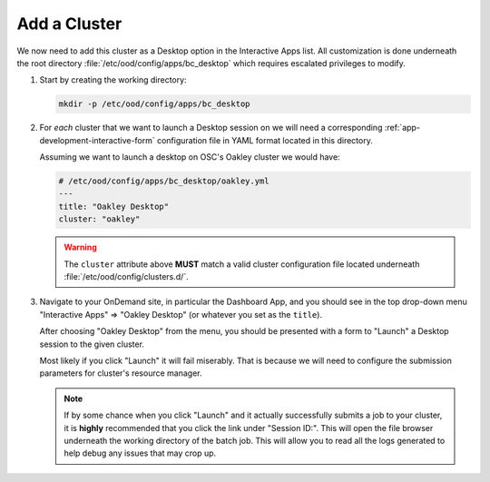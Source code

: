 .. _enable-desktops-add-cluster:

Add a Cluster
=============

We now need to add this cluster as a Desktop option in the Interactive Apps
list. All customization is done underneath the root directory
:file:`/etc/ood/config/apps/bc_desktop` which requires escalated privileges to
modify.

#. Start by creating the working directory:

   .. code-block:: sh

      mkdir -p /etc/ood/config/apps/bc_desktop

#. For *each* cluster that we want to launch a Desktop session on we will need
   a corresponding :ref:`app-development-interactive-form` configuration file
   in YAML format located in this directory.

   Assuming we want to launch a desktop on OSC's Oakley cluster we would have:

   .. code-block:: yaml

      # /etc/ood/config/apps/bc_desktop/oakley.yml
      ---
      title: "Oakley Desktop"
      cluster: "oakley"

   .. warning::

      The ``cluster`` attribute above **MUST** match a valid cluster
      configuration file located underneath
      :file:`/etc/ood/config/clusters.d/`.

#. Navigate to your OnDemand site, in particular the Dashboard App, and you
   should see in the top drop-down menu "Interactive Apps" ⇒ "Oakley Desktop"
   (or whatever you set as the ``title``).

   After choosing "Oakley Desktop" from the menu, you should be presented with
   a form to "Launch" a Desktop session to the given cluster.

   Most likely if you click "Launch" it will fail miserably. That is because we
   will need to configure the submission parameters for cluster's resource
   manager.

   .. note::

      If by some chance when you click "Launch" and it actually successfully
      submits a job to your cluster, it is **highly** recommended that you
      click the link under "Session ID:". This will open the file browser
      underneath the working directory of the batch job. This will allow you to
      read all the logs generated to help debug any issues that may crop up.
